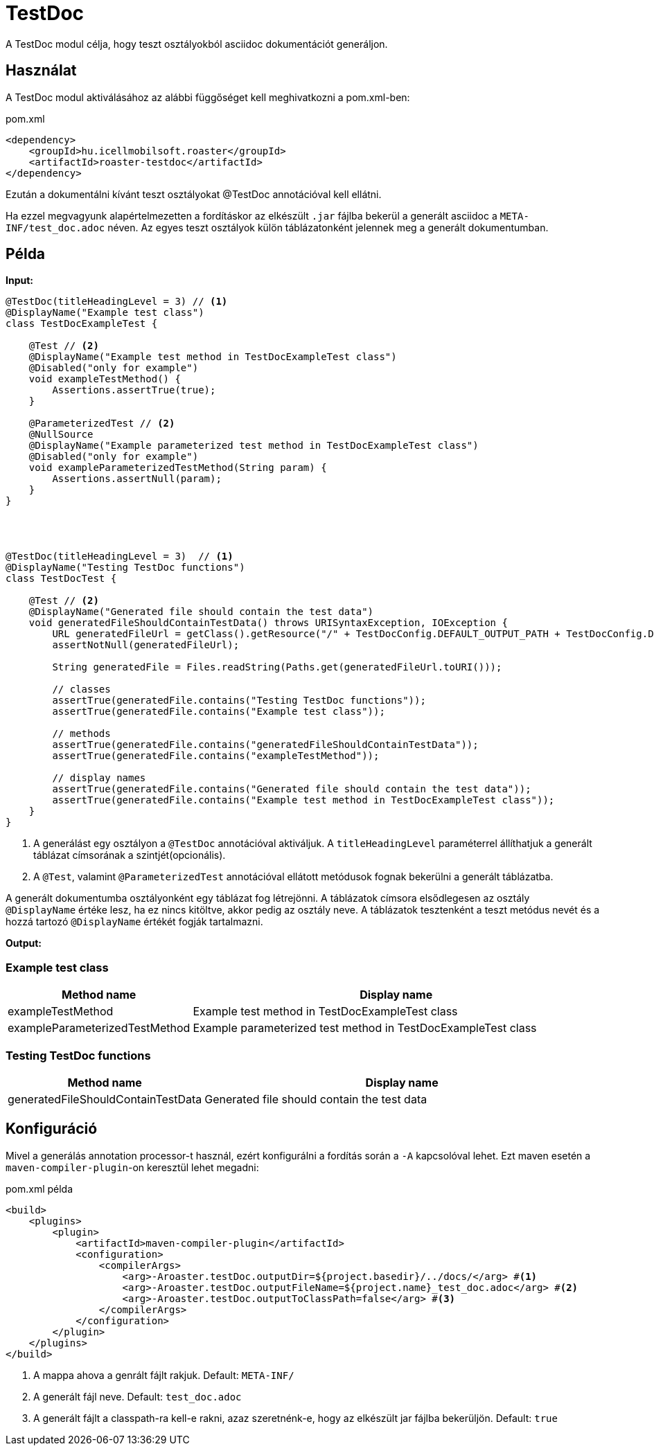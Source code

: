 = TestDoc

A TestDoc modul célja, hogy teszt osztályokból asciidoc dokumentációt generáljon.

== Használat

A TestDoc modul aktiválásához az alábbi függőséget kell meghivatkozni a pom.xml-ben:

[source,xml]
.pom.xml
----
<dependency>
    <groupId>hu.icellmobilsoft.roaster</groupId>
    <artifactId>roaster-testdoc</artifactId>
</dependency>
----

Ezután a dokumentálni kívánt teszt osztályokat @TestDoc annotációval kell ellátni.

Ha ezzel megvagyunk alapértelmezetten a fordításkor az elkészült `.jar` fájlba bekerül a generált asciidoc a `META-INF/test_doc.adoc` néven.
Az egyes teszt osztályok külön táblázatonként jelennek meg a generált dokumentumban.

== Példa

*Input:*

[source,java]
----
@TestDoc(titleHeadingLevel = 3) // <1>
@DisplayName("Example test class")
class TestDocExampleTest {

    @Test // <2>
    @DisplayName("Example test method in TestDocExampleTest class")
    @Disabled("only for example")
    void exampleTestMethod() {
        Assertions.assertTrue(true);
    }

    @ParameterizedTest // <2>
    @NullSource
    @DisplayName("Example parameterized test method in TestDocExampleTest class")
    @Disabled("only for example")
    void exampleParameterizedTestMethod(String param) {
        Assertions.assertNull(param);
    }
}




@TestDoc(titleHeadingLevel = 3)  // <1>
@DisplayName("Testing TestDoc functions")
class TestDocTest {

    @Test // <2>
    @DisplayName("Generated file should contain the test data")
    void generatedFileShouldContainTestData() throws URISyntaxException, IOException {
        URL generatedFileUrl = getClass().getResource("/" + TestDocConfig.DEFAULT_OUTPUT_PATH + TestDocConfig.DEFAULT_OUTPUT_FILE_NAME);
        assertNotNull(generatedFileUrl);

        String generatedFile = Files.readString(Paths.get(generatedFileUrl.toURI()));

        // classes
        assertTrue(generatedFile.contains("Testing TestDoc functions"));
        assertTrue(generatedFile.contains("Example test class"));

        // methods
        assertTrue(generatedFile.contains("generatedFileShouldContainTestData"));
        assertTrue(generatedFile.contains("exampleTestMethod"));

        // display names
        assertTrue(generatedFile.contains("Generated file should contain the test data"));
        assertTrue(generatedFile.contains("Example test method in TestDocExampleTest class"));
    }
}
----

<1> A generálást egy osztályon a `@TestDoc` annotációval aktiváljuk.
A `titleHeadingLevel` paraméterrel állíthatjuk a generált táblázat címsorának a szintjét(opcionális).
<2> A `@Test`, valamint `@ParameterizedTest` annotációval ellátott metódusok fognak bekerülni a generált táblázatba.

A generált dokumentumba osztályonként egy táblázat fog létrejönni.
A táblázatok címsora elsődlegesen az osztály `@DisplayName` értéke lesz, ha ez nincs kitöltve, akkor pedig az osztály neve.
A táblázatok tesztenként a teszt metódus nevét és a hozzá tartozó `@DisplayName` értékét fogják tartalmazni.

*Output:*

=== Example test class
[cols="1,3",options=header,stripes=even]
|===
|Method name|Display name
|exampleTestMethod|Example test method in TestDocExampleTest class
|exampleParameterizedTestMethod|Example parameterized test method in TestDocExampleTest class
|===
=== Testing TestDoc functions
[cols="1,3",options=header,stripes=even]
|===
|Method name|Display name
|generatedFileShouldContainTestData|Generated file should contain the test data
|===

== Konfiguráció

Mivel a generálás annotation processor-t használ, ezért konfigurálni a fordítás során a `-A` kapcsolóval lehet.
Ezt maven esetén a `maven-compiler-plugin`-on keresztül lehet megadni:

.pom.xml példa
[source,xml]
----
<build>
    <plugins>
        <plugin>
            <artifactId>maven-compiler-plugin</artifactId>
            <configuration>
                <compilerArgs>
                    <arg>-Aroaster.testDoc.outputDir=${project.basedir}/../docs/</arg> #<1>
                    <arg>-Aroaster.testDoc.outputFileName=${project.name}_test_doc.adoc</arg> #<2>
                    <arg>-Aroaster.testDoc.outputToClassPath=false</arg> #<3>
                </compilerArgs>
            </configuration>
        </plugin>
    </plugins>
</build>
----

<1> A mappa ahova a genrált fájlt rakjuk.
Default: `META-INF/`
<2> A generált fájl neve.
Default: `test_doc.adoc`
<3> A generált fájlt a classpath-ra kell-e rakni, azaz szeretnénk-e, hogy az elkészült jar fájlba bekerüljön.
Default: `true`

